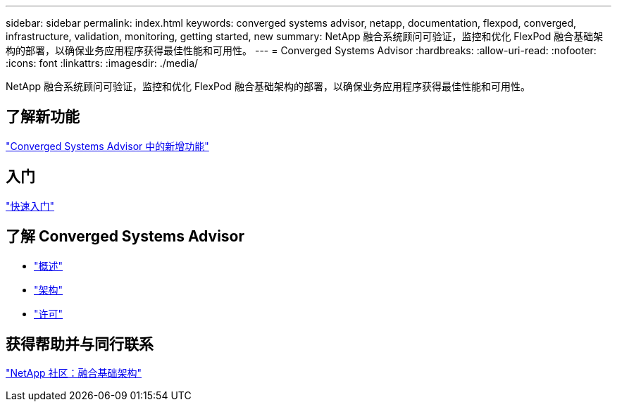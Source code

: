 ---
sidebar: sidebar 
permalink: index.html 
keywords: converged systems advisor, netapp, documentation, flexpod, converged, infrastructure, validation, monitoring, getting started, new 
summary: NetApp 融合系统顾问可验证，监控和优化 FlexPod 融合基础架构的部署，以确保业务应用程序获得最佳性能和可用性。 
---
= Converged Systems Advisor
:hardbreaks:
:allow-uri-read: 
:nofooter: 
:icons: font
:linkattrs: 
:imagesdir: ./media/


[role="lead"]
NetApp 融合系统顾问可验证，监控和优化 FlexPod 融合基础架构的部署，以确保业务应用程序获得最佳性能和可用性。



== 了解新功能

link:reference_new.html["Converged Systems Advisor 中的新增功能"]



== 入门

link:task_quick_start.html["快速入门"]



== 了解 Converged Systems Advisor

* link:concept_overview.html["概述"]
* link:concept_architecture.html["架构"]
* link:concept_licensing.html["许可"]




== 获得帮助并与同行联系

https://community.netapp.com/t5/Converged-Infrastructure/ct-p/flexpod-and-converged-infrastructure["NetApp 社区：融合基础架构"^]
